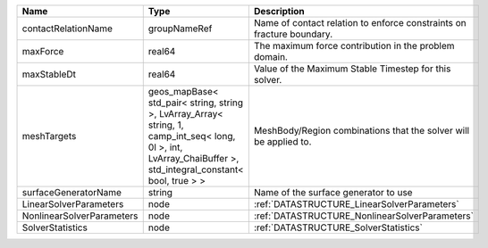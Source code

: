 

========================= ============================================================================================================================================================== ===================================================================== 
Name                      Type                                                                                                                                                           Description                                                           
========================= ============================================================================================================================================================== ===================================================================== 
contactRelationName       groupNameRef                                                                                                                                                   Name of contact relation to enforce constraints on fracture boundary. 
maxForce                  real64                                                                                                                                                         The maximum force contribution in the problem domain.                 
maxStableDt               real64                                                                                                                                                         Value of the Maximum Stable Timestep for this solver.                 
meshTargets               geos_mapBase< std_pair< string, string >, LvArray_Array< string, 1, camp_int_seq< long, 0l >, int, LvArray_ChaiBuffer >, std_integral_constant< bool, true > > MeshBody/Region combinations that the solver will be applied to.      
surfaceGeneratorName      string                                                                                                                                                         Name of the surface generator to use                                  
LinearSolverParameters    node                                                                                                                                                           :ref:`DATASTRUCTURE_LinearSolverParameters`                           
NonlinearSolverParameters node                                                                                                                                                           :ref:`DATASTRUCTURE_NonlinearSolverParameters`                        
SolverStatistics          node                                                                                                                                                           :ref:`DATASTRUCTURE_SolverStatistics`                                 
========================= ============================================================================================================================================================== ===================================================================== 


